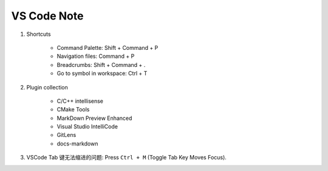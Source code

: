************
VS Code Note
************

#. Shortcuts

    - Command Palette: Shift + Command + P
    - Navigation files: Command + P
    - Breadcrumbs: Shift + Command + .
    - Go to symbol in workspace: Ctrl + T

#. Plugin collection

    - C/C++ intellisense
    - CMake Tools
    - MarkDown Preview Enhanced
    - Visual Studio IntelliCode
    - GitLens
    - docs-markdown

#. VSCode Tab 键无法缩进的问题: Press ``Ctrl + M`` (Toggle Tab Key Moves Focus).

